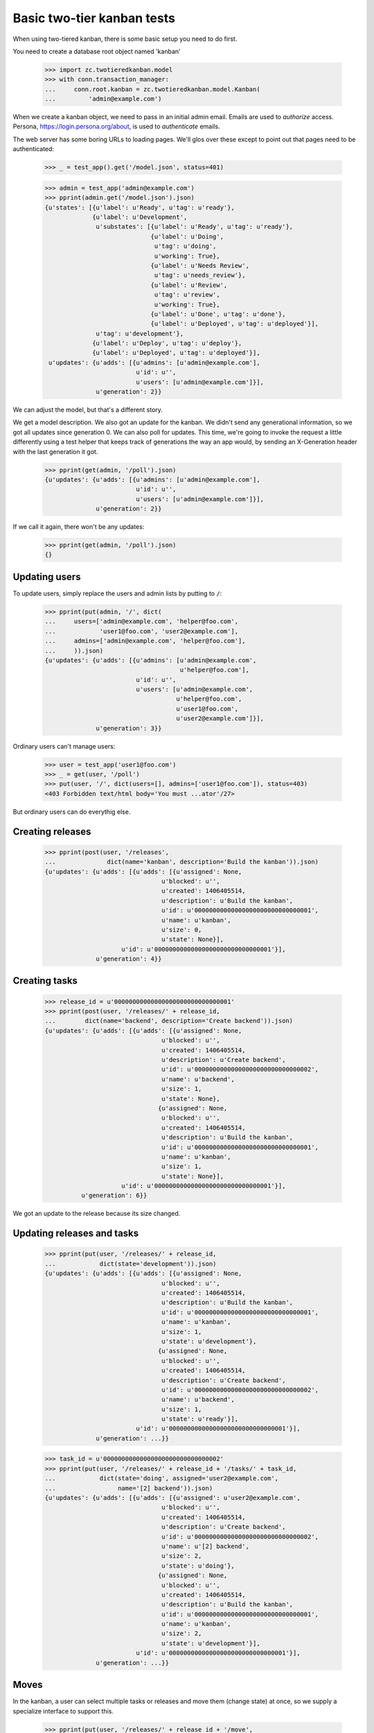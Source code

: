 ===========================
Basic two-tier kanban tests
===========================

When using two-tiered kanban, there is some basic setup you need to do first.

You need to create a database root object named 'kanban'

    >>> import zc.twotieredkanban.model
    >>> with conn.transaction_manager:
    ...     conn.root.kanban = zc.twotieredkanban.model.Kanban(
    ...         'admin@example.com')

When we create a kanban object, we need to pass in an initial admin
email.  Emails are used to *authorize* access. Persona,
https://login.persona.org/about, is used to *authenticate* emails.

The web server has some boring URLs to loading pages. We'll glos over
these except to point out that pages need to be authenticated:

    >>> _ = test_app().get('/model.json', status=401)

    >>> admin = test_app('admin@example.com')
    >>> pprint(admin.get('/model.json').json)
    {u'states': [{u'label': u'Ready', u'tag': u'ready'},
                 {u'label': u'Development',
                  u'substates': [{u'label': u'Ready', u'tag': u'ready'},
                                 {u'label': u'Doing',
                                  u'tag': u'doing',
                                  u'working': True},
                                 {u'label': u'Needs Review',
                                  u'tag': u'needs_review'},
                                 {u'label': u'Review',
                                  u'tag': u'review',
                                  u'working': True},
                                 {u'label': u'Done', u'tag': u'done'},
                                 {u'label': u'Deployed', u'tag': u'deployed'}],
                  u'tag': u'development'},
                 {u'label': u'Deploy', u'tag': u'deploy'},
                 {u'label': u'Deployed', u'tag': u'deployed'}],
     u'updates': {u'adds': [{u'admins': [u'admin@example.com'],
                             u'id': u'',
                             u'users': [u'admin@example.com']}],
                  u'generation': 2}}

We can adjust the model, but that's a different story.

We get a model description. We also got an update for the kanban.  We
didn't send any generational information, so we got all updates since
generation 0.  We can also poll for updates.  This time, we're going
to invoke the request a little differently using a test helper that
keeps track of generations the way an app would, by sending an
X-Generation header with the last generation it got.

    >>> pprint(get(admin, '/poll').json)
    {u'updates': {u'adds': [{u'admins': [u'admin@example.com'],
                             u'id': u'',
                             u'users': [u'admin@example.com']}],
                  u'generation': 2}}


If we call it again, there won't be any updates:

    >>> pprint(get(admin, '/poll').json)
    {}

Updating users
==============

To update users, simply replace the users and admin lists by putting
to ``/``:

    >>> pprint(put(admin, '/', dict(
    ...     users=['admin@example.com', 'helper@foo.com',
    ...            'user1@foo.com', 'user2@example.com'],
    ...     admins=['admin@example.com', 'helper@foo.com'],
    ...     )).json)
    {u'updates': {u'adds': [{u'admins': [u'admin@example.com',
                                         u'helper@foo.com'],
                             u'id': u'',
                             u'users': [u'admin@example.com',
                                        u'helper@foo.com',
                                        u'user1@foo.com',
                                        u'user2@example.com']}],
                  u'generation': 3}}

Ordinary users can't manage users:

    >>> user = test_app('user1@foo.com')
    >>> _ = get(user, '/poll')
    >>> put(user, '/', dict(users=[], admins=['user1@foo.com']), status=403)
    <403 Forbidden text/html body='You must ...ator'/27>

But ordinary users can do everythig else.

Creating releases
=================

    >>> pprint(post(user, '/releases',
    ...              dict(name='kanban', description='Build the kanban')).json)
    {u'updates': {u'adds': [{u'adds': [{u'assigned': None,
                                    u'blocked': u'',
                                    u'created': 1406405514,
                                    u'description': u'Build the kanban',
                                    u'id': u'00000000000000000000000000000001',
                                    u'name': u'kanban',
                                    u'size': 0,
                                    u'state': None}],
                         u'id': u'00000000000000000000000000000001'}],
                  u'generation': 4}}


Creating tasks
==============

    >>> release_id = u'00000000000000000000000000000001'
    >>> pprint(post(user, '/releases/' + release_id,
    ...        dict(name='backend', description='Create backend')).json)
    {u'updates': {u'adds': [{u'adds': [{u'assigned': None,
                                    u'blocked': u'',
                                    u'created': 1406405514,
                                    u'description': u'Create backend',
                                    u'id': u'00000000000000000000000000000002',
                                    u'name': u'backend',
                                    u'size': 1,
                                    u'state': None},
                                   {u'assigned': None,
                                    u'blocked': u'',
                                    u'created': 1406405514,
                                    u'description': u'Build the kanban',
                                    u'id': u'00000000000000000000000000000001',
                                    u'name': u'kanban',
                                    u'size': 1,
                                    u'state': None}],
                         u'id': u'00000000000000000000000000000001'}],
              u'generation': 6}}

We got an update to the release because its size changed.

Updating releases and tasks
===========================

    >>> pprint(put(user, '/releases/' + release_id,
    ...            dict(state='development')).json)
    {u'updates': {u'adds': [{u'adds': [{u'assigned': None,
                                    u'blocked': u'',
                                    u'created': 1406405514,
                                    u'description': u'Build the kanban',
                                    u'id': u'00000000000000000000000000000001',
                                    u'name': u'kanban',
                                    u'size': 1,
                                    u'state': u'development'},
                                   {u'assigned': None,
                                    u'blocked': u'',
                                    u'created': 1406405514,
                                    u'description': u'Create backend',
                                    u'id': u'00000000000000000000000000000002',
                                    u'name': u'backend',
                                    u'size': 1,
                                    u'state': u'ready'}],
                             u'id': u'00000000000000000000000000000001'}],
                  u'generation': ...}}

    >>> task_id = u'00000000000000000000000000000002'
    >>> pprint(put(user, '/releases/' + release_id + '/tasks/' + task_id,
    ...            dict(state='doing', assigned='user2@example.com',
    ...                 name='[2] backend')).json)
    {u'updates': {u'adds': [{u'adds': [{u'assigned': u'user2@example.com',
                                    u'blocked': u'',
                                    u'created': 1406405514,
                                    u'description': u'Create backend',
                                    u'id': u'00000000000000000000000000000002',
                                    u'name': u'[2] backend',
                                    u'size': 2,
                                    u'state': u'doing'},
                                   {u'assigned': None,
                                    u'blocked': u'',
                                    u'created': 1406405514,
                                    u'description': u'Build the kanban',
                                    u'id': u'00000000000000000000000000000001',
                                    u'name': u'kanban',
                                    u'size': 2,
                                    u'state': u'development'}],
                             u'id': u'00000000000000000000000000000001'}],
                  u'generation': ...}}

Moves
=====

In the kanban, a user can select multiple tasks or releases and move
them (change state) at once, so we supply a specialize interface to
support this.

    >>> pprint(put(user, '/releases/' + release_id + '/move',
    ...            dict(state='needs_review', task_ids=[task_id])).json)
    {u'updates': {u'adds': [{u'adds': [{u'assigned': u'user2@example.com',
                                    u'blocked': u'',
                                    u'created': 1406405514,
                                    u'description': u'Create backend',
                                    u'id': u'00000000000000000000000000000002',
                                    u'name': u'[2] backend',
                                    u'size': 2,
                                    u'state': u'needs_review'}],
                             u'id': u'00000000000000000000000000000001'}],
                  u'generation': ...}}

    >>> pprint(put(user, '/move',
    ...            dict(state='deploy', release_ids=[release_id])).json)
    {u'updates': {u'adds': [{u'adds': [{u'assigned': None,
                                    u'blocked': u'',
                                    u'created': 1406405514,
                                    u'description': u'Build the kanban',
                                    u'id': u'00000000000000000000000000000001',
                                    u'name': u'kanban',
                                    u'size': 2,
                                    u'state': u'deploy'}],
                         u'id': u'00000000000000000000000000000001'}],
                  u'generation': ...}}

Deleting tasks and releases
===========================

We can delete tasks and releases. When we do, they are archived.

    >>> pprint(
    ...     delete(user, '/releases/' + release_id + '/tasks/' + task_id).json)
    {u'updates': {u'adds': [{u'id': u'00000000000000000000000000000001',
                         u'removals': [u'00000000000000000000000000000002']}],
                  u'generation': ...}}

    >>> conn.sync()
    >>> kanban = conn.root.kanban
    >>> release = kanban[release_id]
    >>> list(release.tasks) == [release]
    True
    >>> [task_id] == [task.id for task in release.archived]
    True

    >>> pprint(
    ...     delete(user, '/releases/' + release_id).json)
    {u'updates': {u'generation': ...,
                  u'removals': [u'00000000000000000000000000000001']}}

    >>> conn.sync()
    >>> list(kanban.releases) == [kanban]
    True
    >>> [release_id] == list(conn.root.kanban.archived)
    True



